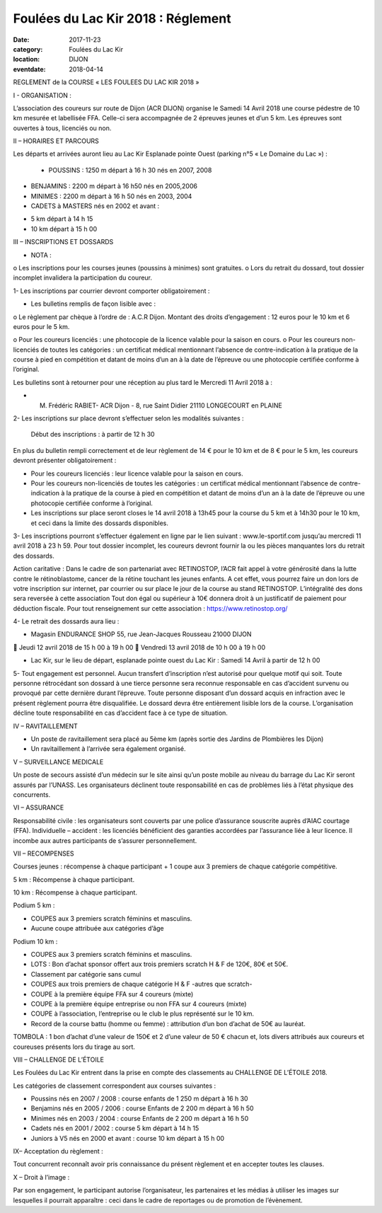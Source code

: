 Foulées du Lac Kir 2018 : Réglement
===================================

:date: 2017-11-23
:category: Foulées du Lac Kir
:location: DIJON
:eventdate: 2018-04-14

REGLEMENT de la COURSE « LES FOULEES DU LAC KIR 2018 »

I - ORGANISATION :

L’association des coureurs sur route de Dijon (ACR DIJON) organise le Samedi 14 Avril 2018 une course pédestre de 10 km mesurée et labellisée FFA. Celle-ci sera accompagnée de 2 épreuves jeunes et d’un 5 km.
Les épreuves sont ouvertes à tous, licenciés ou non.

II – HORAIRES ET PARCOURS

Les départs et arrivées auront lieu au Lac Kir Esplanade pointe Ouest (parking n°5 « Le Domaine du Lac ») :

    - POUSSINS : 1250 m départ à 16 h 30 nés en 2007, 2008

- BENJAMINS : 2200 m départ à 16 h50 nés en 2005,2006


- MINIMES : 2200 m départ à 16 h 50 nés en 2003, 2004

- CADETS à MASTERS nés en 2002 et avant :

• 5 km départ à 14 h 15
• 10 km départ à 15 h 00

III – INSCRIPTIONS ET DOSSARDS

• NOTA :

o       Les inscriptions pour les courses jeunes (poussins à minimes) sont gratuites.
o       Lors du retrait du dossard, tout dossier incomplet invalidera la participation du coureur.

1- Les inscriptions par courrier devront comporter obligatoirement :

• Les bulletins remplis de façon lisible avec :

o       Le règlement par chèque à l’ordre de : A.C.R Dijon.
Montant des droits d’engagement : 12 euros pour le 10 km et 6 euros pour le 5 km.

o       Pour les coureurs licenciés : une photocopie de la licence valable pour la saison en cours.
o       Pour les coureurs non-licenciés de toutes les catégories : un certificat médical mentionnant l’absence de contre-indication à la pratique de la course à pied en compétition et datant de moins d’un an à la date de l’épreuve ou une photocopie certifiée conforme à l’original.

Les bulletins sont à retourner pour une réception au plus tard le Mercredi 11 Avril 2018 à :

- M. Frédéric RABIET- ACR Dijon - 8, rue Saint Didier 21110 LONGECOURT en PLAINE


2- Les inscriptions sur place devront s’effectuer selon les modalités suivantes :

    Début des inscriptions : à partir de 12 h 30


En plus du bulletin rempli correctement et de leur règlement de 14 € pour le 10 km et de 8 € pour le 5 km, les coureurs devront présenter obligatoirement :

• Pour les coureurs licenciés : leur licence valable pour la saison en cours.

• Pour les coureurs non-licenciés de toutes les catégories : un certificat médical mentionnant l’absence de contre-indication à la pratique de la course à pied en compétition et datant de moins d’un an à la date de l’épreuve ou une photocopie certifiée conforme à l’original.

• Les inscriptions sur place seront closes le 14 avril 2018 à 13h45 pour la course du 5 km et à 14h30 pour le 10 km, et ceci dans la limite des dossards disponibles.

3- Les inscriptions pourront s’effectuer également en ligne par le lien suivant : www.le-sportif.com jusqu’au mercredi 11 avril 2018 à 23 h 59.
Pour tout dossier incomplet, les coureurs devront fournir la ou les pièces manquantes lors du retrait des dossards.

Action caritative : Dans le cadre de son partenariat avec RETINOSTOP, l’ACR fait appel à votre générosité dans la lutte contre le rétinoblastome, cancer de la rétine touchant les jeunes enfants.
A cet effet, vous pourrez faire un don lors de votre inscription sur internet, par courrier ou sur place le jour de la course au stand RETINOSTOP.
L’intégralité des dons sera reversée à cette association
Tout don égal ou supérieur à 10€ donnera droit à un justificatif de paiement pour déduction fiscale.
Pour tout renseignement sur cette association : https://www.retinostop.org/

4- Le retrait des dossards aura lieu :

• Magasin ENDURANCE SHOP 55, rue Jean-Jacques Rousseau 21000 DIJON

       Jeudi 12 avril 2018 de 15 h 00 à 19 h 00
       Vendredi 13 avril 2018 de 10 h 00 à 19 h 00

• Lac Kir, sur le lieu de départ, esplanade pointe ouest du Lac Kir : Samedi 14 Avril à partir de 12 h 00

5- Tout engagement est personnel. Aucun transfert d’inscription n’est autorisé pour quelque motif qui soit. Toute personne rétrocédant son dossard à une tierce personne sera reconnue responsable en cas d’accident survenu ou provoqué par cette dernière durant l’épreuve.
Toute personne disposant d’un dossard acquis en infraction avec le présent règlement pourra être disqualifiée. Le dossard devra être entièrement lisible lors de la course. L’organisation décline toute responsabilité en cas d’accident face à ce type de situation.

IV – RAVITAILLEMENT

• Un poste de ravitaillement sera placé au 5ème km (après sortie des Jardins de Plombières les Dijon)
• Un ravitaillement à l’arrivée sera également organisé.



V – SURVEILLANCE MEDICALE

Un poste de secours assisté d’un médecin sur le site ainsi qu’un poste mobile au niveau du barrage du Lac Kir seront assurés par l’UNASS.
Les organisateurs déclinent toute responsabilité en cas de problèmes liés à l’état physique des concurrents.

VI – ASSURANCE

Responsabilité civile : les organisateurs sont couverts par une police d’assurance souscrite auprès d’AIAC courtage (FFA).
Individuelle – accident : les licenciés bénéficient des garanties accordées par l’assurance liée à leur licence. Il incombe aux autres participants de s’assurer personnellement.

VII – RECOMPENSES

Courses jeunes : récompense à chaque participant + 1 coupe aux 3 premiers de chaque catégorie compétitive.

5 km : Récompense à chaque participant.

10 km : Récompense à chaque participant.

Podium 5 km :

• COUPES aux 3 premiers scratch féminins et masculins.
• Aucune coupe attribuée aux catégories d’âge

Podium 10 km :

• COUPES aux 3 premiers scratch féminins et masculins.
• LOTS : Bon d’achat sponsor offert aux trois premiers scratch H & F de 120€, 80€ et 50€.
• Classement par catégorie sans cumul
• COUPES aux trois premiers de chaque catégorie H & F -autres que scratch-
• COUPE à la première équipe FFA sur 4 coureurs (mixte)
• COUPE à la première équipe entreprise ou non FFA sur 4 coureurs (mixte)
• COUPE à l’association, l’entreprise ou le club le plus représenté sur le 10 km.
• Record de la course battu (homme ou femme) : attribution d’un bon d’achat de 50€ au lauréat.

TOMBOLA : 1 bon d’achat d’une valeur de 150€ et 2 d’une valeur de 50 € chacun et, lots divers attribués aux coureurs et coureuses présents lors du tirage au sort.

VIII – CHALLENGE DE L’ÉTOILE

Les Foulées du Lac Kir entrent dans la prise en compte des classements au CHALLENGE DE L’ÉTOILE 2018.

Les catégories de classement correspondent aux courses suivantes :

• Poussins nés en 2007 / 2008 : course enfants de 1 250 m départ à 16 h 30
• Benjamins nés en 2005 / 2006 : course Enfants de 2 200 m départ à 16 h 50
• Minimes nés en 2003 / 2004 : course Enfants de 2 200 m départ à 16 h 50
• Cadets nés en 2001 / 2002 : course 5 km départ à 14 h 15
• Juniors à V5 nés en 2000 et avant : course 10 km départ à 15 h 00

IX– Acceptation du règlement :

Tout concurrent reconnaît avoir pris connaissance du présent règlement et en accepter toutes les clauses.

X – Droit à l’image :

Par son engagement, le participant autorise l’organisateur, les partenaires et les médias à utiliser les images sur lesquelles il pourrait apparaître : ceci dans le cadre de reportages ou de promotion de l’évènement.

